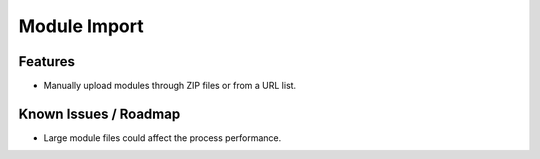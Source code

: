 Module Import
=============

Features
--------

* Manually upload modules through ZIP files or from a URL list.


Known Issues / Roadmap
----------------------

* Large module files could affect the process performance.


